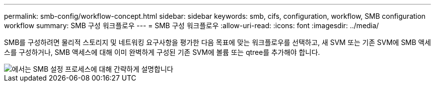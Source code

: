 ---
permalink: smb-config/workflow-concept.html 
sidebar: sidebar 
keywords: smb, cifs, configuration, workflow, SMB configuration workflow 
summary: SMB 구성 워크플로우 
---
= SMB 구성 워크플로우
:allow-uri-read: 
:icons: font
:imagesdir: ../media/


[role="lead"]
SMB를 구성하려면 물리적 스토리지 및 네트워킹 요구사항을 평가한 다음 목표에 맞는 워크플로우를 선택하고, 새 SVM 또는 기존 SVM에 SMB 액세스를 구성하거나, SMB 액세스에 대해 이미 완벽하게 구성된 기존 SVM에 볼륨 또는 qtree를 추가해야 합니다.

image::../media/smb-config-workflow-power-guide.gif[에서는 SMB 설정 프로세스에 대해 간략하게 설명합니다,including the steps that occur before SMB setup begins,and the steps to configure servers and clients.]
